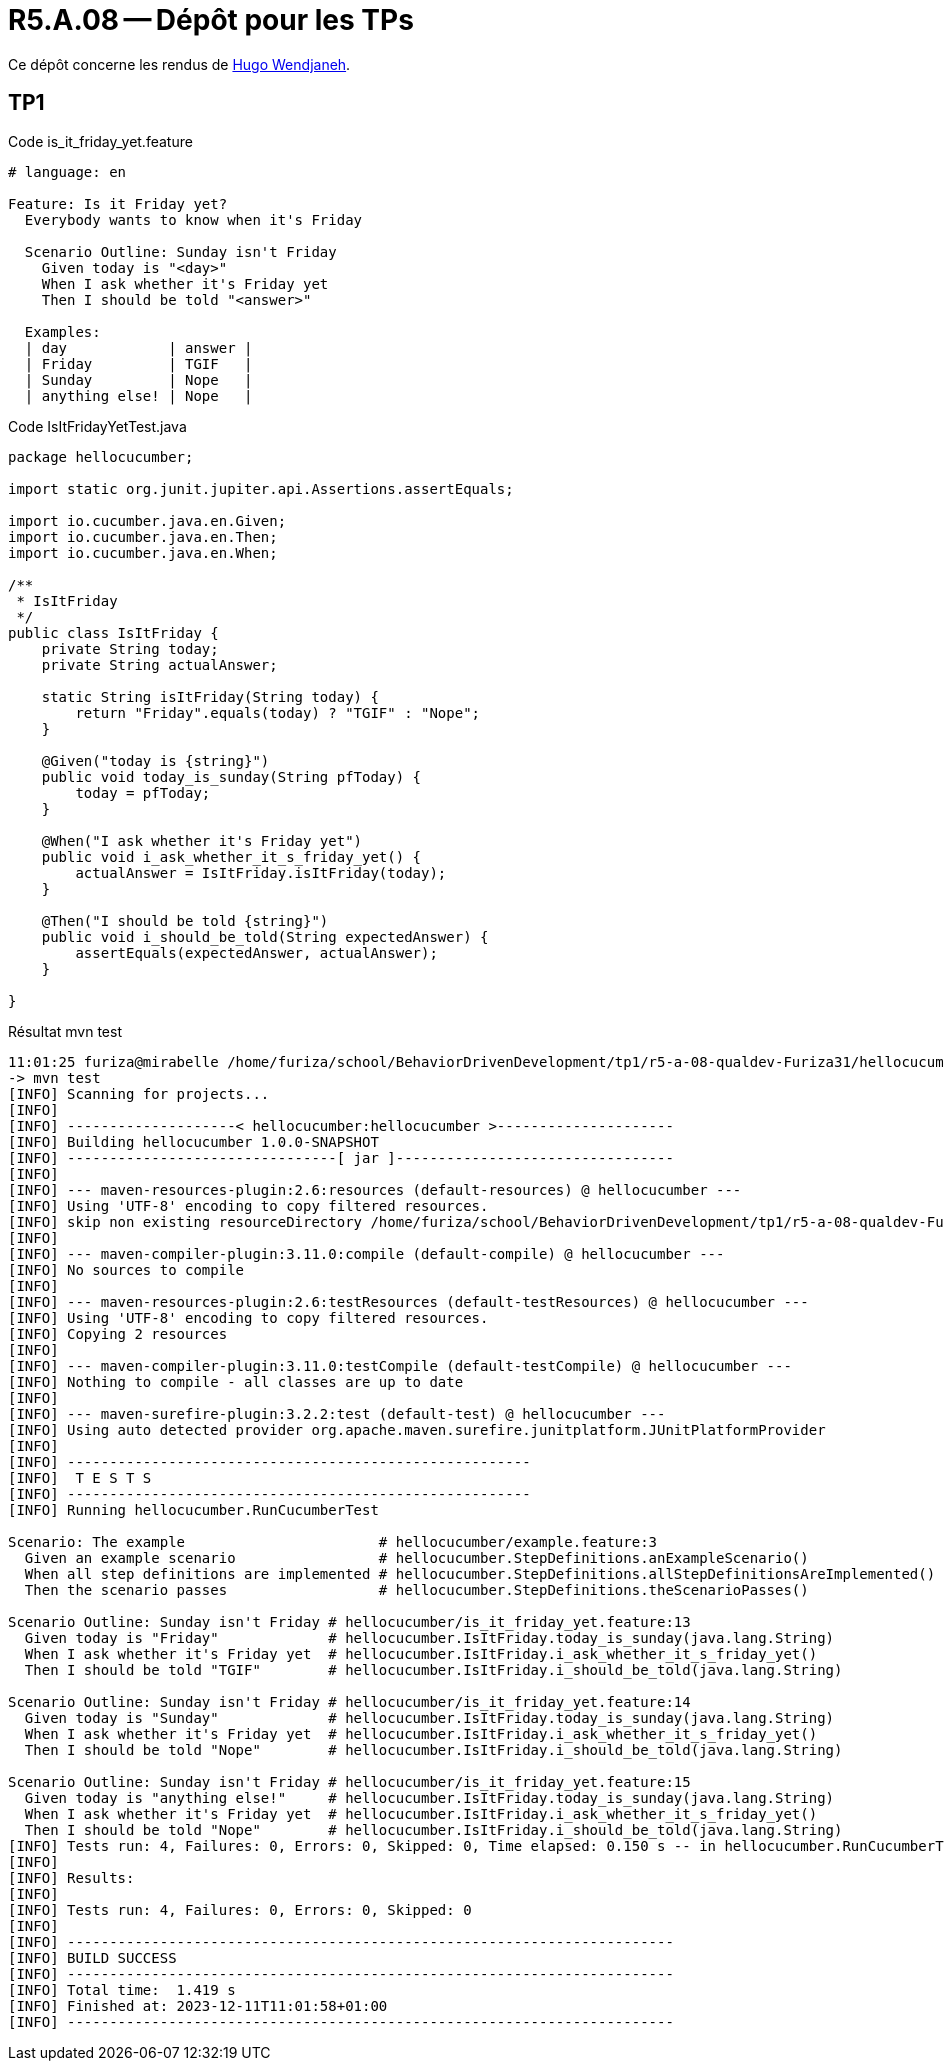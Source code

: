 = R5.A.08 -- Dépôt pour les TPs
:icons: font
:MoSCoW: https://fr.wikipedia.org/wiki/M%C3%A9thode_MoSCoW[MoSCoW]

Ce dépôt concerne les rendus de mailto:hugo.wendjaneh@gmail.com[Hugo Wendjaneh].

== TP1

.Code is_it_friday_yet.feature
```gherkin
# language: en

Feature: Is it Friday yet?
  Everybody wants to know when it's Friday

  Scenario Outline: Sunday isn't Friday
    Given today is "<day>"
    When I ask whether it's Friday yet
    Then I should be told "<answer>"
  
  Examples:
  | day            | answer |
  | Friday         | TGIF   |
  | Sunday         | Nope   |
  | anything else! | Nope   |
```

.Code IsItFridayYetTest.java
```java
package hellocucumber;

import static org.junit.jupiter.api.Assertions.assertEquals;

import io.cucumber.java.en.Given;
import io.cucumber.java.en.Then;
import io.cucumber.java.en.When;

/**
 * IsItFriday
 */
public class IsItFriday {
    private String today;
    private String actualAnswer;

    static String isItFriday(String today) {
        return "Friday".equals(today) ? "TGIF" : "Nope";
    }

    @Given("today is {string}")
    public void today_is_sunday(String pfToday) {
        today = pfToday;
    }

    @When("I ask whether it's Friday yet")
    public void i_ask_whether_it_s_friday_yet() {
        actualAnswer = IsItFriday.isItFriday(today);
    }

    @Then("I should be told {string}")
    public void i_should_be_told(String expectedAnswer) {
        assertEquals(expectedAnswer, actualAnswer);
    }

}
```


.Résultat mvn test
```bash
11:01:25 furiza@mirabelle /home/furiza/school/BehaviorDrivenDevelopment/tp1/r5-a-08-qualdev-Furiza31/hellocucumber [0] (main)
-> mvn test
[INFO] Scanning for projects...
[INFO] 
[INFO] --------------------< hellocucumber:hellocucumber >---------------------
[INFO] Building hellocucumber 1.0.0-SNAPSHOT
[INFO] --------------------------------[ jar ]---------------------------------
[INFO] 
[INFO] --- maven-resources-plugin:2.6:resources (default-resources) @ hellocucumber ---
[INFO] Using 'UTF-8' encoding to copy filtered resources.
[INFO] skip non existing resourceDirectory /home/furiza/school/BehaviorDrivenDevelopment/tp1/r5-a-08-qualdev-Furiza31/hellocucumber/src/main/resources
[INFO] 
[INFO] --- maven-compiler-plugin:3.11.0:compile (default-compile) @ hellocucumber ---
[INFO] No sources to compile
[INFO] 
[INFO] --- maven-resources-plugin:2.6:testResources (default-testResources) @ hellocucumber ---
[INFO] Using 'UTF-8' encoding to copy filtered resources.
[INFO] Copying 2 resources
[INFO] 
[INFO] --- maven-compiler-plugin:3.11.0:testCompile (default-testCompile) @ hellocucumber ---
[INFO] Nothing to compile - all classes are up to date
[INFO] 
[INFO] --- maven-surefire-plugin:3.2.2:test (default-test) @ hellocucumber ---
[INFO] Using auto detected provider org.apache.maven.surefire.junitplatform.JUnitPlatformProvider
[INFO] 
[INFO] -------------------------------------------------------
[INFO]  T E S T S
[INFO] -------------------------------------------------------
[INFO] Running hellocucumber.RunCucumberTest

Scenario: The example                       # hellocucumber/example.feature:3
  Given an example scenario                 # hellocucumber.StepDefinitions.anExampleScenario()
  When all step definitions are implemented # hellocucumber.StepDefinitions.allStepDefinitionsAreImplemented()
  Then the scenario passes                  # hellocucumber.StepDefinitions.theScenarioPasses()

Scenario Outline: Sunday isn't Friday # hellocucumber/is_it_friday_yet.feature:13
  Given today is "Friday"             # hellocucumber.IsItFriday.today_is_sunday(java.lang.String)
  When I ask whether it's Friday yet  # hellocucumber.IsItFriday.i_ask_whether_it_s_friday_yet()
  Then I should be told "TGIF"        # hellocucumber.IsItFriday.i_should_be_told(java.lang.String)

Scenario Outline: Sunday isn't Friday # hellocucumber/is_it_friday_yet.feature:14
  Given today is "Sunday"             # hellocucumber.IsItFriday.today_is_sunday(java.lang.String)
  When I ask whether it's Friday yet  # hellocucumber.IsItFriday.i_ask_whether_it_s_friday_yet()
  Then I should be told "Nope"        # hellocucumber.IsItFriday.i_should_be_told(java.lang.String)

Scenario Outline: Sunday isn't Friday # hellocucumber/is_it_friday_yet.feature:15
  Given today is "anything else!"     # hellocucumber.IsItFriday.today_is_sunday(java.lang.String)
  When I ask whether it's Friday yet  # hellocucumber.IsItFriday.i_ask_whether_it_s_friday_yet()
  Then I should be told "Nope"        # hellocucumber.IsItFriday.i_should_be_told(java.lang.String)
[INFO] Tests run: 4, Failures: 0, Errors: 0, Skipped: 0, Time elapsed: 0.150 s -- in hellocucumber.RunCucumberTest
[INFO] 
[INFO] Results:
[INFO] 
[INFO] Tests run: 4, Failures: 0, Errors: 0, Skipped: 0
[INFO] 
[INFO] ------------------------------------------------------------------------
[INFO] BUILD SUCCESS
[INFO] ------------------------------------------------------------------------
[INFO] Total time:  1.419 s
[INFO] Finished at: 2023-12-11T11:01:58+01:00
[INFO] ------------------------------------------------------------------------
```